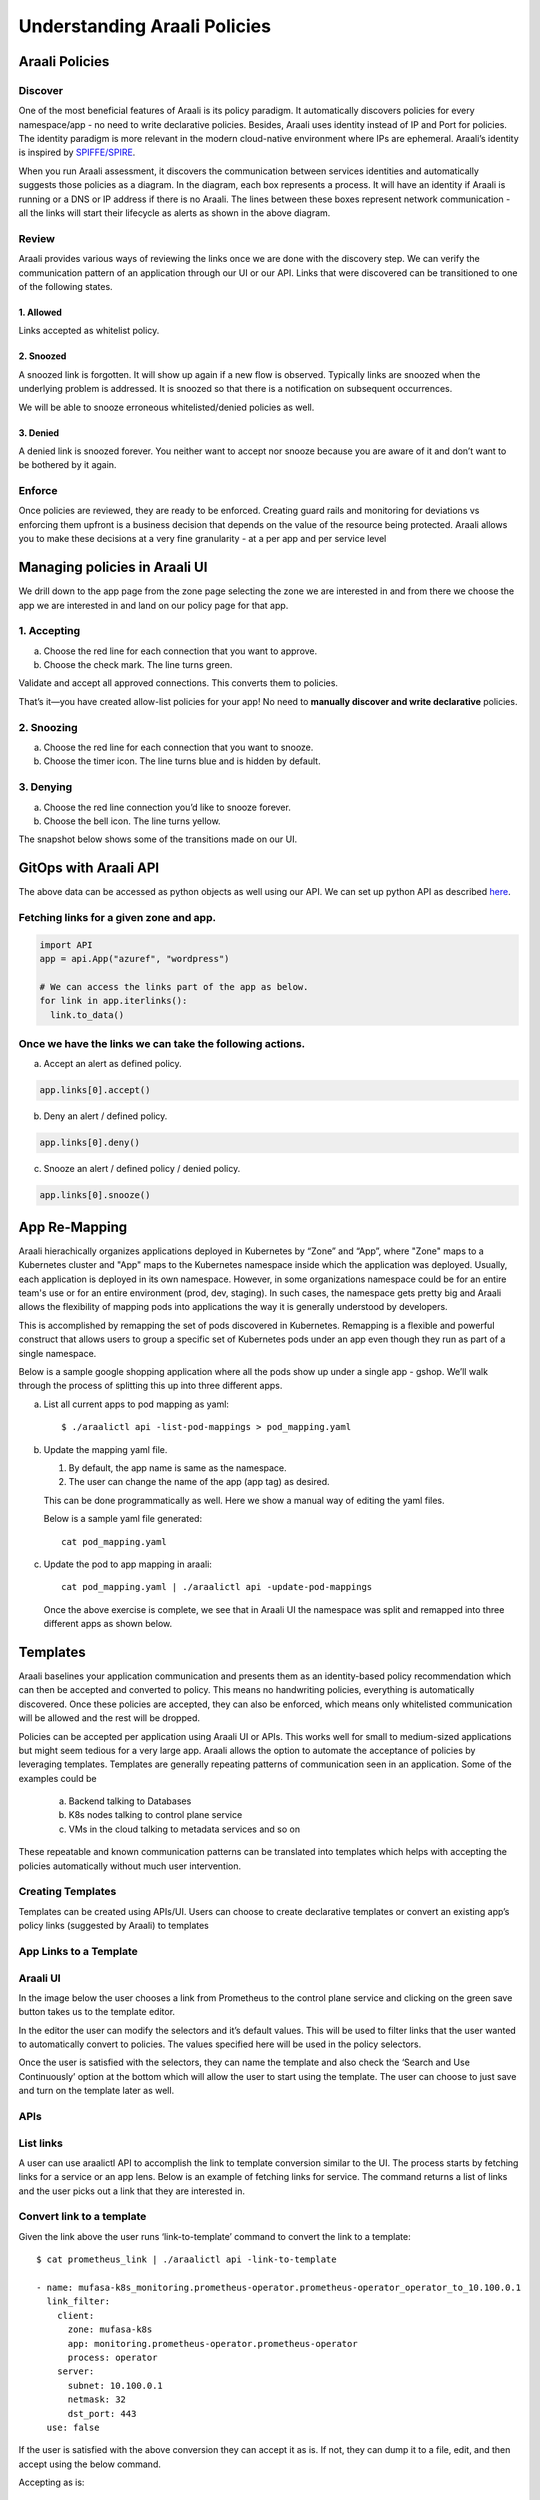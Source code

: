 =============================
Understanding Araali Policies
=============================

Araali Policies
===============

Discover
--------

One of the most beneficial features of Araali is its policy paradigm. It
automatically discovers policies for every namespace/app - no need to write
declarative policies. Besides, Araali uses identity instead of IP and Port for
policies. The identity paradigm is more relevant in the modern cloud-native
environment where IPs are ephemeral. Araali’s identity is inspired by
`SPIFFE/SPIRE <https://github.com/spiffe/spire>`_. 

.. image:: https://raw.githubusercontent.com/araalinetworks/api/main/doc/source/images/araalipolicy0.png
 :width: 800
 :alt: Araali k8s Support Matrix

When you run Araali assessment, it discovers the communication between services
identities and automatically suggests those policies as a diagram. In the
diagram, each box represents a process. It will have an identity if Araali is
running or a DNS or IP address if there is no Araali. The lines between these
boxes represent network communication - all the links will start their
lifecycle as alerts as shown in the above diagram.

Review
------

Araali provides various ways of reviewing the links once we are done with the
discovery step. We can verify the communication pattern of an application
through our UI or our API. Links that were discovered can be transitioned to
one of the following states.

1. Allowed
""""""""""

Links accepted as whitelist policy.

2. Snoozed
""""""""""
A snoozed link is forgotten. It will show up again if a new flow is observed.
Typically links are snoozed when the underlying problem is addressed. It is
snoozed so that there is a notification on subsequent occurrences.

We will be able to snooze erroneous whitelisted/denied policies as well.

3. Denied
"""""""""
A denied link is snoozed forever. You neither want to accept nor snooze because
you are aware of it and don’t want to be bothered by it again.

Enforce
-------
Once policies are reviewed, they are ready to be enforced. Creating guard rails
and monitoring for deviations vs enforcing them upfront is a business decision
that depends on the value of the resource being protected. Araali allows you to
make these decisions at a very fine granularity - at a per app and per service
level

Managing policies in Araali UI
==============================
We drill down to the app page from the zone page selecting the zone we are
interested in and from there we choose the app we are interested in and land on
our policy page for that app. 


.. image:: https://raw.githubusercontent.com/araalinetworks/api/main/doc/source/images/araalipolicy1.png
 :width: 800
 :alt: Araali k8s Support Matrix


1. Accepting
------------
a. Choose the red line for each connection that you want to approve.
b. Choose the check mark. The line turns green.

Validate and accept all approved connections. This converts them to policies.

That’s it—you have created allow-list policies for your app! No need to
**manually discover and write declarative** policies.

2. Snoozing
-----------

a. Choose the red line for each connection that you want to snooze.
b. Choose the timer icon. The line turns blue and is hidden by default.

3. Denying
----------

a. Choose the red line connection you’d like to snooze forever.
b. Choose the bell icon. The line turns yellow.

The snapshot below shows some of the transitions made on our UI.

.. image:: https://raw.githubusercontent.com/araalinetworks/api/main/doc/source/images/araalipolicyactiontaken.png
 :width: 800
 :alt: Araali k8s Support Matrix



GitOps with Araali API
======================

The above data can be accessed as python objects as well using our API. We can
set up python API as described `here <https://github.com/araalinetworks/api>`_.

Fetching links for a given zone and app.
----------------------------------------

.. code-block:: python

   import API
   app = api.App("azuref", "wordpress")

   # We can access the links part of the app as below.
   for link in app.iterlinks():
     link.to_data()

Once we have the links we can take the following actions.
---------------------------------------------------------

a. Accept an alert as defined policy.

.. code-block:: python

   app.links[0].accept()


b. Deny an alert / defined policy.

.. code-block:: python
   
   app.links[0].deny()


c. Snooze an alert / defined policy / denied policy.

.. code-block:: python
   
   app.links[0].snooze()


App Re-Mapping
==============

Araali hierachically organizes applications deployed in Kubernetes by “Zone”
and “App”, where "Zone" maps to a Kubernetes cluster and "App" maps to the
Kubernetes namespace inside which the application was deployed. Usually, each
application is deployed in its own namespace. However, in some organizations
namespace could be for an entire team's use or for an entire environment (prod,
dev, staging). In such cases, the namespace gets pretty big and Araali allows
the flexibility of mapping pods into applications the way it is generally
understood by developers.

This is accomplished by remapping the set of pods discovered in Kubernetes.
Remapping is a flexible and powerful construct that allows users to group a
specific set of Kubernetes pods under an app even though they run as part of a
single namespace.

Below is a sample google shopping application where all the pods show up under
a single app - gshop. We’ll walk through the process of splitting this up into
three different apps.

.. image:: https://raw.githubusercontent.com/araalinetworks/attacks/main/images/manypodsonenamespace.png
 :width: 600
 :alt: Many apps in a single namespace

a. List all current apps to pod mapping as yaml::

    $ ./araalictl api -list-pod-mappings > pod_mapping.yaml

b. Update the mapping yaml file.

   1. By default, the app name is same as the namespace.
   2. The user can change the name of the app (app tag) as desired.

   This can be done programmatically as well. Here we show a manual way of editing the yaml files.

   Below is a sample yaml file generated::

     cat pod_mapping.yaml

.. code-block::python

    - zone: prod
      namespace: gshop
      pod: checkoutservice
      app: gshop
    - zone: prod
      namespace: gshop
      pod: frontend
      app: gshop
    - zone: prod
      namespace: gshop
      pod: cartservice
      app: gshop
    - zone: prod
      namespace: gshop
      pod: recommendationservice
      app: gshop
    - zone: prod
      namespace: gshop
      pod: currencyservice
      app: gshop
    - zone: prod
      namespace: gshop
      pod: shippingservice
      app: gshop
    - zone: prod
      namespace: gshop
      pod: adservice
      app: gshop
    - zone: prod
      namespace: gshop
      pod: redis-cart
      app: gshop
    - zone: prod
      namespace: gshop
      pod: productcatalogservice
      app: gshop
    - zone: prod
      namespace: gshop
      pod: emailservice
      app: gshop
    - zone: prod
      namespace: gshop
      pod: paymentservice
      app: gshop

   Now we would like to re-map the pods as below.

     1. frontend → gshop-frontend
     2. redis-cart → gshop-db
     3. rest of the services → gshop-service

.. code-block::python

    - zone: prod
      namespace: gshop
      pod: checkoutservice
      app: gshop-service
    - zone: prod
      namespace: gshop
      pod: frontend
      app: gshop-frontend
    - zone: prod
      namespace: gshop
      pod: cartservice
      app: gshop-service
    - zone: prod
      namespace: gshop
      pod: recommendationservice
      app: gshop-service
    - zone: prod
      namespace: gshop
      pod: currencyservice
      app: gshop-service
    - zone: prod
      namespace: gshop
      pod: shippingservice
      app: gshop-service
    - zone: prod
      namespace: gshop
      pod: adservice
      app: gshop-service
    - zone: prod
      namespace: gshop
      pod: redis-cart
      app: gshop-db
    - zone: prod
      namespace: gshop
      pod: productcatalogservice
      app: gshop-service
    - zone: prod
      namespace: gshop
      pod: emailservice
      app: gshop-service
    - zone: prod
      namespace: gshop
      pod: paymentservice
      app: gshop-service

c. Update the pod to app mapping in araali::

       cat pod_mapping.yaml | ./araalictl api -update-pod-mappings

   Once the above exercise is complete, we see that in Araali UI the namespace
   was split and remapped into three different apps as shown below.

   .. image:: https://raw.githubusercontent.com/araalinetworks/attacks/main/images/manypodsthreeapps.png
    :width: 600
    :alt: App split into three apps


Templates
=========

Araali baselines your application communication and presents them as an
identity-based policy recommendation which can then be accepted and converted
to policy. This means no handwriting policies, everything is automatically
discovered. Once these policies are accepted, they can also be enforced, which
means only whitelisted communication will be allowed and the rest will be
dropped. 

Policies can be accepted per application using Araali UI or APIs. This works
well for small to medium-sized applications but might seem tedious for a very
large app. Araali allows the option to automate the acceptance of policies by
leveraging templates. Templates are generally repeating patterns of
communication seen in an application. Some of the examples could be 

   a. Backend talking to Databases
   b. K8s nodes talking to control plane service
   c. VMs in the cloud talking to metadata services and so on
 
These repeatable and known communication patterns can be translated into
templates which helps with accepting the policies automatically without much
user intervention.

Creating Templates
------------------

Templates can be created using APIs/UI. Users can choose to create declarative
templates or convert an existing app’s policy links (suggested by Araali) to
templates

App Links to a Template
-----------------------


Araali UI
---------

In the image below the user chooses a link from Prometheus to the control plane
service and clicking on the green save button takes us to the template editor.

.. image:: https://raw.githubusercontent.com/araalinetworks/api/main/doc/source/images/linkToTemplatePrometheus.png
 :width: 600
 :alt: Araali UI link to template


In the editor the user can modify the selectors and it’s default values. This
will be used to filter links that the user wanted to automatically convert to
policies. The values specified here will be used in the policy selectors.


.. image:: https://raw.githubusercontent.com/araalinetworks/api/main/doc/source/images/linktoTemplatePrometheusTemplate.png
 :width: 600
 :alt: Araali UI link to template


Once the user is satisfied with the selectors, they can name the template and
also check the ‘Search and Use Continuously’ option at the bottom which will
allow the user to start using the template. The user can choose to just save
and turn on the template later as well.

APIs
----

List links
-----------

A user can use araalictl API to accomplish the link to template conversion
similar to the UI. The process starts by fetching links for a service or an app
lens. Below is an example of fetching links for service. The command returns a
list of links and the user picks out a link that they are interested in.

.. code-block::python

    $ ./araalictl api -fetch-links -service 10.100.0.1:443 > prometheus_link

    - client:
        zone: mufasa-k8s
        app: monitoring.prometheus-operator.prometheus-operator
        process: operator
        binary_name: /bin/operator
        parent_process: containerd-shim
      server:
        subnet: 10.100.0.1
        netmask: 32
        dst_port: 443
        endpoint_group: __HOME__
      type: NAE
      state: BASELINE_ALERT
      timestamp: 1621886293000
      unique_id: id://mufasa-k8s,:monitoring.prometheus-operator.prometheus-operator:,operator,containerd-shim,/bin/operator+++10.100.0.1:443+++false+++false
      alert_info:
        communication_alert_type: LATERAL_MOVEMENT_ATTEMPTED
        process_alert_type: EXISTING_PROCESS_COMPROMISED
        reopen_count: 1
        status: OPEN
      rollup_ids:
      - id://mufasa-k8s,:monitoring.prometheus-operator.prometheus-operator:,operator,containerd-shim,/bin/operator+++10.100.0.1:443+++false+++false
      active_ports:
      - 443
    
Convert link to a template
----------------------------

Given the link above the user runs ‘link-to-template’ command to convert the
link to a template::

    $ cat prometheus_link | ./araalictl api -link-to-template

    - name: mufasa-k8s_monitoring.prometheus-operator.prometheus-operator_operator_to_10.100.0.1
      link_filter:
        client:
          zone: mufasa-k8s
          app: monitoring.prometheus-operator.prometheus-operator
          process: operator
        server:
          subnet: 10.100.0.1
          netmask: 32
          dst_port: 443
      use: false

If the user is satisfied with the above conversion they can accept it as is. If not, they can dump it to a file, edit, and then accept using the below command.

Accepting as is::

    $ cat <policy_yaml> | ./araalictl api -update-template -use-link-template

Accepting edited template::

    $ cat <edited_policy_yaml> | ./araalictl api -update-template


Declarative Templates
---------------------


Sometimes a user might have an in-depth understanding of their app and might
want to specify a declarative template. Some common examples, ‘snapd’ process
on AWS EC2s talking to the  Metadata Service (169.254.169.254:80), or the
Kubelet talking to the coreDNS in a Kubernetes cluster.


via UI
------


Go to the template page and click on the "green plus button" to add a new template.

.. image:: https://raw.githubusercontent.com/araalinetworks/api/main/doc/source/images/linktoTemplateAraaliTemplates.png
 :width: 600
 :alt: Araali Templates

Once the template editor pops up, the user can choose the selectors they would
like to use to filter links and accept them as policies (e.g., snapd talking to
the MetaData Service below). Once satisfied, name the template, and check the
option to “Search and use continuously” if they want to start using it right
away. The user can choose to just save and turn on the template later as well.

.. image:: https://raw.githubusercontent.com/araalinetworks/api/main/doc/source/images/linkToTemplateCreateTemplate.png
 :width: 600
 :alt: Create Templates


via Araali APIs
---------------


The Araali APIs can take declarative policies in yaml format. Below is a sample
yaml file::

    $ cat meta.meta
    - action: DEL
      name: amazonSsmAgentToMetadata
      link_filter:
        client:
          binary_name: /snap/amazon-ssm-agent/[0-9]+/amazon-ssm-agent
        server:
          subnet: 169.254.169.254
          netmask: 32
          dst_port: 80
      selector_change:
        client:
          binary_name: ^/snap/amazon-ssm-agent/[0-9]+/amazon-ssm-agent$
      use: true
    - name: ingressHaproxy
      link_filter:
        client:
          subnet: 0.0.0.0
        server:
          process: haproxy
          binary_name: /usr/sbin/haproxy
      use: true
    - name: snapdToSnapcraft
      link_filter:
        client:
          binary_name: /snap/core/.*/usr/lib/snapd/snapd
        server:
          dns_pattern: snapcraft.io|snapcraftcontent.com
          dst_port: 443
      selector_change:
        client:
          binary_name: ^/snap/core/.*/usr/lib/snapd/snapd$
      use: true
    - name: ssmAgentWorkerToMetadata
      link_filter:
        client:
          binary_name: /snap/amazon-ssm-agent/[0-9]+/ssm-agent-worker
        server:
          subnet: 169.254.169.254
          netmask: 32
          dst_port: 80
      selector_change:
        client:
          binary_name: ^/snap/amazon-ssm-agent/[0-9]+/ssm-agent-worker$
      use: true
    - name: kubeletToCoredns
      link_filter:
        client:
          zone: myk8s
          app: myapp
          binary_name: /snap/microk8s/\.*/kubelet
        server:
          zone: myk8s
          app: kube-system.coredns.coredns
          process: coredns
      selector_change:
        client:
          binary_name: /snap/microk8s/\.*/kubelet


There are three examples in the above yaml file.

1. ``amazonSsmAgentToMetadata`` - this is a non araali egress template.
   Non-araali servers are identified using dns_pattern or subnet/mask along
   with dst_port. This also shows an example of how to delete an existing
   template.

   This policy has an action as well and it is set to DEL, this helps with
   deleting templates that are already defined.

   ``snapdToSnapcraft`` - this is another example of non araali egress template
   where we are trying to match multiple fqdn patterns in link filter and
   trying to accept the links matching them.

2. ``ingressHaproxy`` - this is a non-araali ingress template. The non araali
   clients are identified using subnet and mask and if 0.0.0.0 is used  it
   needs to have an endpoint group marker __WORLD__ or __HOME__ to narrow them
   down to public or private ip addresses. If not specified, the template will
   match both. In this example we have skipped using it.

3. ``kubeletToCoredns`` - this is an araali to araali template. The link_filter
   section has client and server selectors defined to select links that need to
   be accepted as defined policy. Once the links are selected, we use selectors
   from the link to create policies by default. If we need those selectors to
   be replaced by a different value, we can specify them in the
   ``selector_change`` section. In this example we want the binary_name
   selector to be replaced with the regex ``/snap/microk8s/.*/kubelet.``

**Note:** Allowed selectors for Araali and Non-Araali endpoints.

**Araali** - "zone, app, process, binary_name, parent_process, dst_port"

**Non-Araali Client** - "subnet, netmask, endpoint group"

**Non-Araali Server** - "dns_pattern/(subnet, netmask), dst_port"

**Note:** Once defined, we need to start using the templates to accept links as defined policies. In the yaml we can set **use: true** like we have in ssm-agent-worker


API command to create templates::

    $ cat <policy_yaml> | ./araalictl api -update-template


Using Templates
---------------

Defining templates only store it in the data store. In order to use it, to
accept policies, a user has to set use boolean to true in the above yaml.
Another way to use the template is to issue the start command with an explicit
template name as shown below::

    ./araalictl api -template ingressHaproxy,snapdToSnapcraft -op use
   
**Stop using Templates**

.. code-block::python

    ./araalictl api -template ingressHaproxy,snapdToSnapcraft -op stop
    
**Deleting Templates**

.. code-block::python

    ./araalictl api -template ingressHaproxy,snapdToSnapcraft -op del

**Listing Templates**

.. code-block::python

    ./araalictl api -list-template

The above command dumps the existing policies and their state in yaml format.


Alert Subscription (Email)
--------------------------

A user can subscribe to alert notifications. Anytime, a new alert is seen by
the system an email will be generated. With time as the app is discovered, new
alerts should reduce (only infrequent communications will trigger new alerts).

Security Professionals can subscribe for all alerts related to perimeter egress
or ingress across all apps.

Tenant Level for Perimeter Monitoring
-------------------------------------

Subscribing to Perimeter Egress::

     ./araalictl api -subscribe-for-alert -direction egress_world
       
**Options for direction are:** ingress_world|egress_world|ingress_home|egress_home|araali


Unsubscribing completely::

    ./araalictl api -unsubscribe-from-alert

